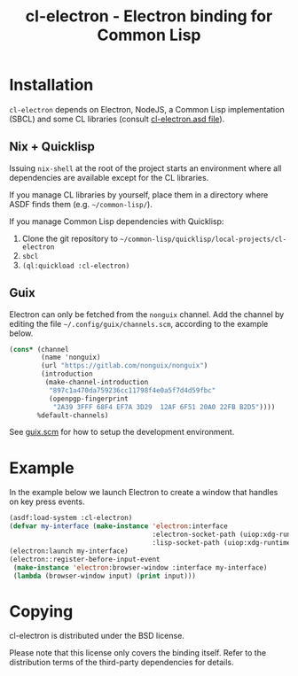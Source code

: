 #+TITLE: cl-electron - Electron binding for Common Lisp

* Installation
=cl-electron= depends on Electron, NodeJS, a Common Lisp implementation
(SBCL) and some CL libraries (consult [[file:cl-electron.asd][cl-electron.asd file]]).

** Nix + Quicklisp
Issuing =nix-shell= at the root of the project starts an environment
where all dependencies are available except for the CL libraries.

If you manage CL libraries by yourself, place them in a directory where
ASDF finds them (e.g. =~/common-lisp/=).

If you manage Common Lisp dependencies with Quicklisp:

1. Clone the git repository to =~/common-lisp/quicklisp/local-projects/cl-electron=
2. =sbcl=
3. =(ql:quickload :cl-electron)=

** Guix
Electron can only be fetched from the =nonguix= channel.  Add the
channel by editing the file =~/.config/guix/channels.scm=, according to
the example below.

#+begin_src scheme
(cons* (channel
        (name 'nonguix)
        (url "https://gitlab.com/nonguix/nonguix")
        (introduction
         (make-channel-introduction
          "897c1a470da759236cc11798f4e0a5f7d4d59fbc"
          (openpgp-fingerprint
           "2A39 3FFF 68F4 EF7A 3D29  12AF 6F51 20A0 22FB B2D5"))))
       %default-channels)
#+end_src

See [[file:guix.scm][guix.scm]] for how to setup the development environment.

* Example
In the example below we launch Electron to create a window that handles
on key press events.

#+begin_src lisp
  (asdf:load-system :cl-electron)
  (defvar my-interface (make-instance 'electron:interface
                                      :electron-socket-path (uiop:xdg-runtime-dir "electron.socket")
                                      :lisp-socket-path (uiop:xdg-runtime-dir "lisp.socket")))
  (electron:launch my-interface)
  (electron::register-before-input-event
   (make-instance 'electron:browser-window :interface my-interface)
   (lambda (browser-window input) (print input)))
#+end_src

* Copying
cl-electron is distributed under the BSD license.

Please note that this license only covers the binding itself. Refer to
the distribution terms of the third-party dependencies for details.
